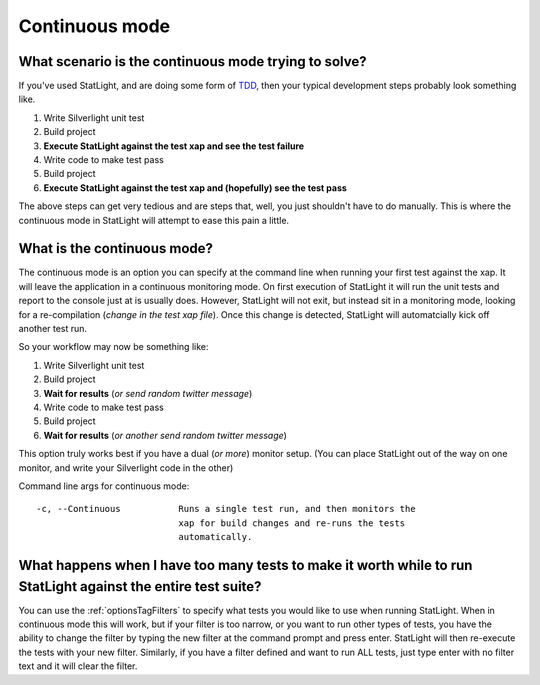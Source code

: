 .. _continuousMode:

****************************
Continuous mode
****************************

What scenario is the continuous mode trying to solve?
=====================================================

If you've used StatLight, and are doing some form of `TDD <http://en.wikipedia.org/wiki/Test-driven_development>`_, then your typical development steps probably look something like.

#. Write Silverlight unit test
#. Build project
#. **Execute StatLight against the test xap and see the test failure**
#. Write code to make test pass
#. Build project
#. **Execute StatLight against the test xap and (hopefully) see the test pass**

The above steps can get very tedious and are steps that, well, you just shouldn't have to do manually. This is where the continuous mode in StatLight will attempt to ease this pain a little.

What is the continuous mode?
============================

The continuous mode is an option you can specify at the command line when running your first test against the xap. It will leave the application in a continuous monitoring mode. On first execution of StatLight it will run the unit tests and report to the console just at is usually does. However, StatLight will not exit, but instead sit in a monitoring mode, looking for a re-compilation (*change in the test xap file*). Once this change is detected, StatLight will automatcially kick off another test run.

So your workflow may now be something like:

#. Write Silverlight unit test
#. Build project
#. **Wait for results** (*or send random twitter message*)
#. Write code to make test pass
#. Build project
#. **Wait for results** (*or another send random twitter message*)

This option truly works best if you have a dual (*or more*) monitor setup. (You can place StatLight out of the way on one monitor, and write your Silverlight code in the other)

Command line args for continuous mode::

   -c, --Continuous           Runs a single test run, and then monitors the
                              xap for build changes and re-runs the tests
                              automatically.

What happens when I have too many tests to make it worth while to run StatLight against the entire test suite?
==============================================================================================================

You can use the :ref:`optionsTagFilters` to specify what tests you would like to use when running StatLight. When in continuous mode this will work, but if your filter is too narrow, or you want to run other types of tests, you have the ability to change the filter by typing the new filter at the command prompt and press enter. StatLight will then re-execute the tests with your new filter. Similarly, if you have a filter defined and want to run ALL tests, just type enter with no filter text and it will clear the filter. 

